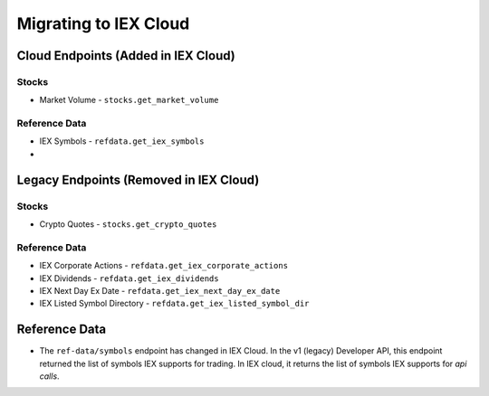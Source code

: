 .. _migrating:

Migrating to IEX Cloud
======================


.. _migrating.cloud_only:

Cloud Endpoints (Added in IEX Cloud)
------------------------------------

Stocks
~~~~~~

* Market Volume - ``stocks.get_market_volume``

Reference Data
~~~~~~~~~~~~~~

* IEX Symbols - ``refdata.get_iex_symbols``
*


.. _migrating.legacy_only:

Legacy Endpoints (Removed in IEX Cloud)
---------------------------------------

Stocks
~~~~~~

* Crypto Quotes - ``stocks.get_crypto_quotes``

Reference Data
~~~~~~~~~~~~~~

* IEX Corporate Actions - ``refdata.get_iex_corporate_actions``
* IEX Dividends - ``refdata.get_iex_dividends``
* IEX Next Day Ex Date - ``refdata.get_iex_next_day_ex_date``
* IEX Listed Symbol Directory - ``refdata.get_iex_listed_symbol_dir``


.. _migrating.ref_data:

Reference Data
--------------

- The ``ref-data/symbols`` endpoint has changed in IEX Cloud. In the v1
  (legacy) Developer API, this endpoint returned the list of symbols IEX
  supports for trading. In IEX cloud, it returns the list of symbols IEX
  supports for *api calls*.


